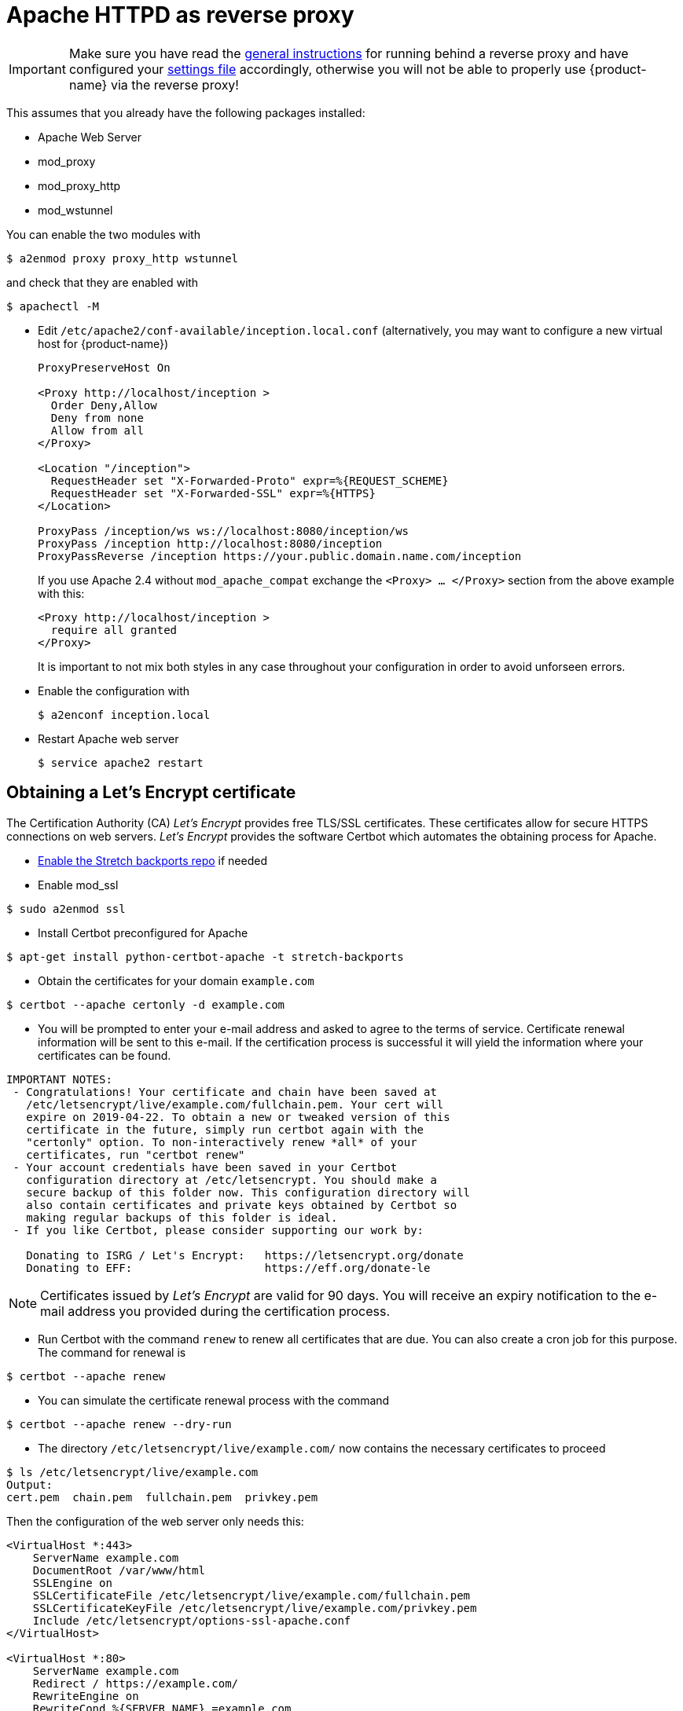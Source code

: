 // Licensed to the Technische Universität Darmstadt under one
// or more contributor license agreements.  See the NOTICE file
// distributed with this work for additional information
// regarding copyright ownership.  The Technische Universität Darmstadt 
// licenses this file to you under the Apache License, Version 2.0 (the
// "License"); you may not use this file except in compliance
// with the License.
//  
// http://www.apache.org/licenses/LICENSE-2.0
// 
// Unless required by applicable law or agreed to in writing, software
// distributed under the License is distributed on an "AS IS" BASIS,
// WITHOUT WARRANTIES OR CONDITIONS OF ANY KIND, either express or implied.
// See the License for the specific language governing permissions and
// limitations under the License.

= Apache HTTPD as reverse proxy

====
IMPORTANT: Make sure you have read the <<sect_reverse_proxy,general instructions>> for running behind 
       a reverse proxy and have configured your <<sect_settings,settings file>> accordingly, otherwise you will not be able
       to properly use {product-name} via the reverse proxy!
====

This assumes that you already have the following packages installed:

* Apache Web Server
* mod_proxy
* mod_proxy_http
* mod_wstunnel

You can enable the two modules with

[source,bash]
----
$ a2enmod proxy proxy_http wstunnel
----

and check that they are enabled with

[source,bash]
----
$ apachectl -M
----

* Edit `/etc/apache2/conf-available/inception.local.conf` (alternatively, you may want to configure a new virtual host for {product-name})
+
[source,xml]
----
ProxyPreserveHost On

<Proxy http://localhost/inception >
  Order Deny,Allow
  Deny from none
  Allow from all
</Proxy>

<Location "/inception">
  RequestHeader set "X-Forwarded-Proto" expr=%{REQUEST_SCHEME}
  RequestHeader set "X-Forwarded-SSL" expr=%{HTTPS}
</Location>

ProxyPass /inception/ws ws://localhost:8080/inception/ws
ProxyPass /inception http://localhost:8080/inception
ProxyPassReverse /inception https://your.public.domain.name.com/inception
----
If you use Apache 2.4 without `mod_apache_compat` exchange the `<Proxy> … </Proxy>` section from the above example with this:
+
[source,xml]
----
<Proxy http://localhost/inception >
  require all granted
</Proxy>
----
It is important to not mix both styles in any case throughout your configuration in order to avoid unforseen errors.

* Enable the configuration with
+
[source,bash]
----
$ a2enconf inception.local
----

* Restart Apache web server
+
[source,bash]
----
$ service apache2 restart
----

== Obtaining a Let's Encrypt certificate

The Certification Authority (CA) _Let's Encrypt_ provides free TLS/SSL certificates.
These certificates allow for secure HTTPS connections on web servers.
_Let's Encrypt_ provides the software Certbot which automates the obtaining process for Apache.

* link:https://backports.debian.org/Instructions/[Enable the Stretch backports repo] if needed

* Enable mod_ssl

----
$ sudo a2enmod ssl
----

* Install Certbot preconfigured for Apache

----
$ apt-get install python-certbot-apache -t stretch-backports
----

* Obtain the certificates for your domain `example.com`

----
$ certbot --apache certonly -d example.com
----

* You will be prompted to enter your e-mail address and asked to agree to the terms of service.
Certificate renewal information will be sent to this e-mail.
If the certification process is successful it will yield the information where your certificates can be found.

----
IMPORTANT NOTES:
 - Congratulations! Your certificate and chain have been saved at
   /etc/letsencrypt/live/example.com/fullchain.pem. Your cert will
   expire on 2019-04-22. To obtain a new or tweaked version of this
   certificate in the future, simply run certbot again with the
   "certonly" option. To non-interactively renew *all* of your
   certificates, run "certbot renew"
 - Your account credentials have been saved in your Certbot
   configuration directory at /etc/letsencrypt. You should make a
   secure backup of this folder now. This configuration directory will
   also contain certificates and private keys obtained by Certbot so
   making regular backups of this folder is ideal.
 - If you like Certbot, please consider supporting our work by:

   Donating to ISRG / Let's Encrypt:   https://letsencrypt.org/donate
   Donating to EFF:                    https://eff.org/donate-le
----

NOTE: Certificates issued by _Let's Encrypt_ are valid for 90 days.
You will receive an expiry notification to the e-mail address you provided during the certification process.

* Run Certbot with the command `renew` to renew all certificates that are due.
You can also create a cron job for this purpose.
The command for renewal is

----
$ certbot --apache renew
----

* You can simulate the certificate renewal process with the command

----
$ certbot --apache renew --dry-run
----

* The directory `/etc/letsencrypt/live/example.com/` now contains the necessary certificates to proceed

----
$ ls /etc/letsencrypt/live/example.com
Output:
cert.pem  chain.pem  fullchain.pem  privkey.pem
----

Then the configuration of the web server only needs this:

[source,bash]
----
<VirtualHost *:443>
    ServerName example.com
    DocumentRoot /var/www/html
    SSLEngine on
    SSLCertificateFile /etc/letsencrypt/live/example.com/fullchain.pem
    SSLCertificateKeyFile /etc/letsencrypt/live/example.com/privkey.pem
    Include /etc/letsencrypt/options-ssl-apache.conf
</VirtualHost>

<VirtualHost *:80>
    ServerName example.com
    Redirect / https://example.com/
    RewriteEngine on
    RewriteCond %{SERVER_NAME} =example.com
    RewriteRule ^ https://%{SERVER_NAME}%{REQUEST_URI} [END,NE,R=permanent]
</VirtualHost>
----
